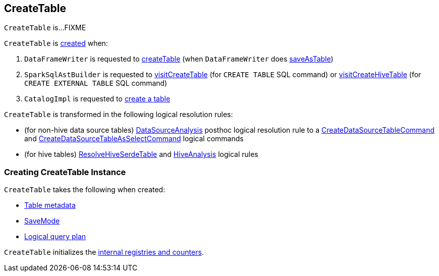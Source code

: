 == [[CreateTable]] CreateTable

`CreateTable` is...FIXME

`CreateTable` is <<creating-instance, created>> when:

. `DataFrameWriter` is requested to link:spark-sql-DataFrameWriter.adoc#createTable[createTable] (when `DataFrameWriter` does link:spark-sql-DataFrameWriter.adoc#saveAsTable[saveAsTable])

. `SparkSqlAstBuilder` is requested to link:spark-sql-SparkSqlAstBuilder.adoc#visitCreateTable[visitCreateTable] (for `CREATE TABLE` SQL command) or link:spark-sql-SparkSqlAstBuilder.adoc#visitCreateHiveTable[visitCreateHiveTable] (for `CREATE EXTERNAL TABLE` SQL command)

. `CatalogImpl` is requested to link:spark-sql-CatalogImpl.adoc#createTable[create a table]

`CreateTable` is transformed in the following logical resolution rules:

* (for non-hive data source tables) link:spark-sql-DataSourceAnalysis.adoc#apply[DataSourceAnalysis] posthoc logical resolution rule to a link:spark-sql-LogicalPlan-CreateDataSourceTableCommand.adoc[CreateDataSourceTableCommand] and link:spark-sql-LogicalPlan-CreateDataSourceTableAsSelectCommand.adoc[CreateDataSourceTableAsSelectCommand] logical commands

* (for hive tables) link:spark-sql-ResolveHiveSerdeTable.adoc#apply[ResolveHiveSerdeTable] and link:spark-sql-HiveAnalysis.adoc#apply[HiveAnalysis] logical rules

=== [[creating-instance]] Creating CreateTable Instance

`CreateTable` takes the following when created:

* [[tableDesc]] link:spark-sql-CatalogTable.adoc[Table metadata]
* [[mode]] link:spark-sql-DataFrameWriter.adoc#SaveMode[SaveMode]
* [[query]] link:spark-sql-LogicalPlan.adoc[Logical query plan]

`CreateTable` initializes the <<internal-registries, internal registries and counters>>.
